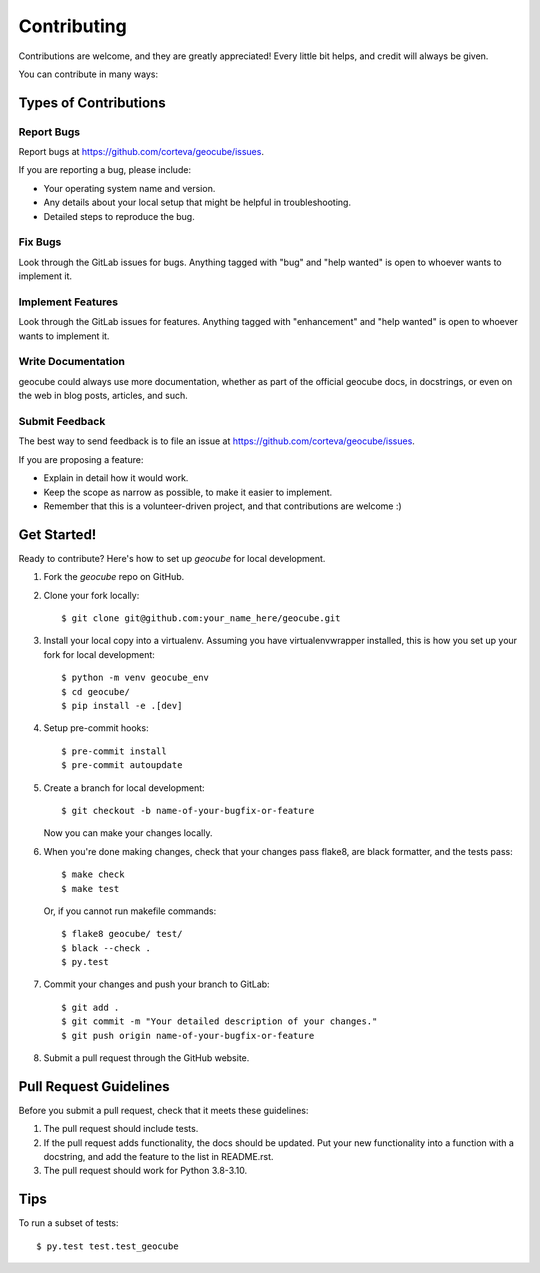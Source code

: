 .. highlight:: shell

============
Contributing
============

Contributions are welcome, and they are greatly appreciated! Every little bit
helps, and credit will always be given.

You can contribute in many ways:

Types of Contributions
----------------------

Report Bugs
~~~~~~~~~~~

Report bugs at https://github.com/corteva/geocube/issues.

If you are reporting a bug, please include:

* Your operating system name and version.
* Any details about your local setup that might be helpful in troubleshooting.
* Detailed steps to reproduce the bug.

Fix Bugs
~~~~~~~~

Look through the GitLab issues for bugs. Anything tagged with "bug" and "help
wanted" is open to whoever wants to implement it.

Implement Features
~~~~~~~~~~~~~~~~~~

Look through the GitLab issues for features. Anything tagged with "enhancement"
and "help wanted" is open to whoever wants to implement it.

Write Documentation
~~~~~~~~~~~~~~~~~~~

geocube could always use more documentation, whether as part of the
official geocube docs, in docstrings, or even on the web in blog posts,
articles, and such.

Submit Feedback
~~~~~~~~~~~~~~~

The best way to send feedback is to file an issue at https://github.com/corteva/geocube/issues.

If you are proposing a feature:

* Explain in detail how it would work.
* Keep the scope as narrow as possible, to make it easier to implement.
* Remember that this is a volunteer-driven project, and that contributions
  are welcome :)

Get Started!
------------

Ready to contribute? Here's how to set up `geocube` for local development.

1. Fork the `geocube` repo on GitHub.
2. Clone your fork locally::

    $ git clone git@github.com:your_name_here/geocube.git

3. Install your local copy into a virtualenv. Assuming you have virtualenvwrapper installed, this is how you set up your fork for local development::

    $ python -m venv geocube_env
    $ cd geocube/
    $ pip install -e .[dev]

4. Setup pre-commit hooks::

   $ pre-commit install
   $ pre-commit autoupdate

5. Create a branch for local development::

    $ git checkout -b name-of-your-bugfix-or-feature

   Now you can make your changes locally.

6. When you're done making changes, check that your changes pass flake8, are black formatter,
   and the tests pass::

    $ make check
    $ make test

   Or, if you cannot run makefile commands::

    $ flake8 geocube/ test/
    $ black --check .
    $ py.test

7. Commit your changes and push your branch to GitLab::

    $ git add .
    $ git commit -m "Your detailed description of your changes."
    $ git push origin name-of-your-bugfix-or-feature

8. Submit a pull request through the GitHub website.

Pull Request Guidelines
-----------------------

Before you submit a pull request, check that it meets these guidelines:

1. The pull request should include tests.
2. If the pull request adds functionality, the docs should be updated. Put
   your new functionality into a function with a docstring, and add the
   feature to the list in README.rst.
3. The pull request should work for Python 3.8-3.10.

Tips
----

To run a subset of tests::

$ py.test test.test_geocube

